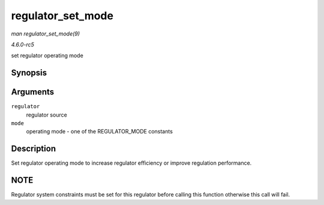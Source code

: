 .. -*- coding: utf-8; mode: rst -*-

.. _API-regulator-set-mode:

==================
regulator_set_mode
==================

*man regulator_set_mode(9)*

*4.6.0-rc5*

set regulator operating mode


Synopsis
========

.. c:function:: int regulator_set_mode( struct regulator * regulator, unsigned int mode )

Arguments
=========

``regulator``
    regulator source

``mode``
    operating mode - one of the REGULATOR_MODE constants


Description
===========

Set regulator operating mode to increase regulator efficiency or improve
regulation performance.


NOTE
====

Regulator system constraints must be set for this regulator before
calling this function otherwise this call will fail.


.. ------------------------------------------------------------------------------
.. This file was automatically converted from DocBook-XML with the dbxml
.. library (https://github.com/return42/sphkerneldoc). The origin XML comes
.. from the linux kernel, refer to:
..
.. * https://github.com/torvalds/linux/tree/master/Documentation/DocBook
.. ------------------------------------------------------------------------------
